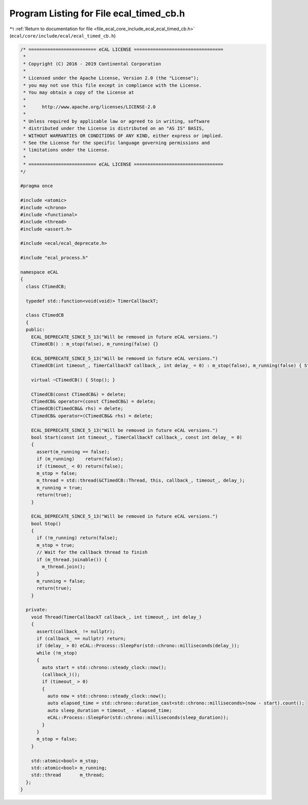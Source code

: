 
.. _program_listing_file_ecal_core_include_ecal_ecal_timed_cb.h:

Program Listing for File ecal_timed_cb.h
========================================

|exhale_lsh| :ref:`Return to documentation for file <file_ecal_core_include_ecal_ecal_timed_cb.h>` (``ecal/core/include/ecal/ecal_timed_cb.h``)

.. |exhale_lsh| unicode:: U+021B0 .. UPWARDS ARROW WITH TIP LEFTWARDS

.. code-block:: cpp

   /* ========================= eCAL LICENSE =================================
    *
    * Copyright (C) 2016 - 2019 Continental Corporation
    *
    * Licensed under the Apache License, Version 2.0 (the "License");
    * you may not use this file except in compliance with the License.
    * You may obtain a copy of the License at
    * 
    *      http://www.apache.org/licenses/LICENSE-2.0
    * 
    * Unless required by applicable law or agreed to in writing, software
    * distributed under the License is distributed on an "AS IS" BASIS,
    * WITHOUT WARRANTIES OR CONDITIONS OF ANY KIND, either express or implied.
    * See the License for the specific language governing permissions and
    * limitations under the License.
    *
    * ========================= eCAL LICENSE =================================
   */
   
   #pragma once
   
   #include <atomic>
   #include <chrono>
   #include <functional>
   #include <thread>
   #include <assert.h>
   
   #include <ecal/ecal_deprecate.h>
   
   #include "ecal_process.h"
   
   namespace eCAL
   {
     class CTimedCB;
   
     typedef std::function<void(void)> TimerCallbackT;
   
     class CTimedCB
     {
     public:
       ECAL_DEPRECATE_SINCE_5_13("Will be removed in future eCAL versions.")
       CTimedCB() : m_stop(false), m_running(false) {}
   
       ECAL_DEPRECATE_SINCE_5_13("Will be removed in future eCAL versions.")
       CTimedCB(int timeout_, TimerCallbackT callback_, int delay_ = 0) : m_stop(false), m_running(false) { Start(timeout_, callback_, delay_); }
   
       virtual ~CTimedCB() { Stop(); }
   
       CTimedCB(const CTimedCB&) = delete;
       CTimedCB& operator=(const CTimedCB&) = delete;
       CTimedCB(CTimedCB&& rhs) = delete;
       CTimedCB& operator=(CTimedCB&& rhs) = delete;
   
       ECAL_DEPRECATE_SINCE_5_13("Will be removed in future eCAL versions.")
       bool Start(const int timeout_, TimerCallbackT callback_, const int delay_ = 0)
       {
         assert(m_running == false);
         if (m_running)    return(false);
         if (timeout_ < 0) return(false);
         m_stop = false;
         m_thread = std::thread(&CTimedCB::Thread, this, callback_, timeout_, delay_);
         m_running = true;
         return(true);
       }
   
       ECAL_DEPRECATE_SINCE_5_13("Will be removed in future eCAL versions.")
       bool Stop()
       {
         if (!m_running) return(false);
         m_stop = true;
         // Wait for the callback thread to finish
         if (m_thread.joinable()) {
           m_thread.join();
         }
         m_running = false;
         return(true);
       }
   
     private:
       void Thread(TimerCallbackT callback_, int timeout_, int delay_)
       {
         assert(callback_ != nullptr);
         if (callback_ == nullptr) return;
         if (delay_ > 0) eCAL::Process::SleepFor(std::chrono::milliseconds(delay_));
         while (!m_stop)
         {
           auto start = std::chrono::steady_clock::now();
           (callback_)();
           if (timeout_ > 0)
           {
             auto now = std::chrono::steady_clock::now();
             auto elapsed_time = std::chrono::duration_cast<std::chrono::milliseconds>(now - start).count();
             auto sleep_duration = timeout_ - elapsed_time;
             eCAL::Process::SleepFor(std::chrono::milliseconds(sleep_duration));
           }
         }
         m_stop = false;
       }
   
       std::atomic<bool> m_stop;
       std::atomic<bool> m_running;
       std::thread       m_thread;
     };
   }

